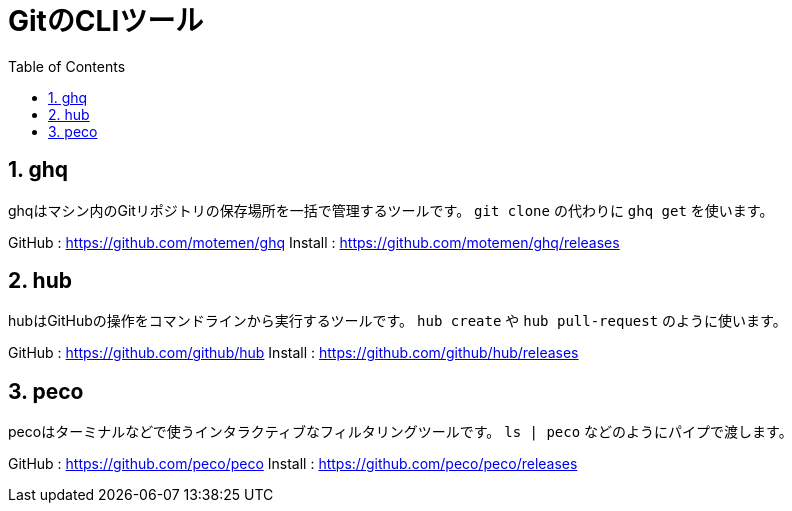 = GitのCLIツール
:numbered:
:toc:

== ghq
ghqはマシン内のGitリポジトリの保存場所を一括で管理するツールです。
`git clone` の代わりに `ghq get` を使います。

GitHub : https://github.com/motemen/ghq
Install : https://github.com/motemen/ghq/releases

== hub
hubはGitHubの操作をコマンドラインから実行するツールです。
`hub create` や `hub pull-request` のように使います。

GitHub : https://github.com/github/hub
Install : https://github.com/github/hub/releases

== peco
pecoはターミナルなどで使うインタラクティブなフィルタリングツールです。
`ls | peco` などのようにパイプで渡します。

GitHub : https://github.com/peco/peco
Install : https://github.com/peco/peco/releases